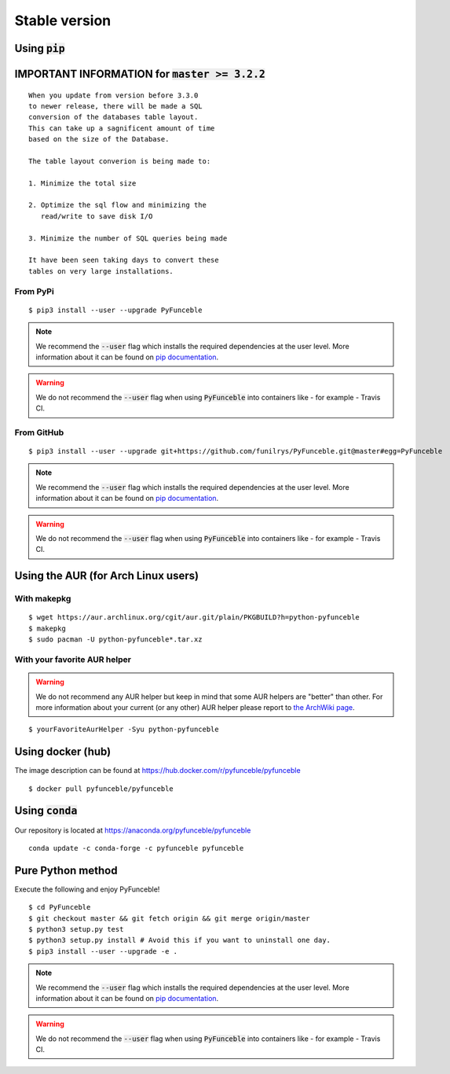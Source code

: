Stable version
--------------

Using :code:`pip`
^^^^^^^^^^^^^^^^^

IMPORTANT INFORMATION for :code:`master >= 3.2.2`
^^^^^^^^^^^^^^^^^^^^^^^^^^^^^^^^^^^^^^^^^^^^^^

.. warning::

::

   When you update from version before 3.3.0
   to newer release, there will be made a SQL
   conversion of the databases table layout.
   This can take up a sagnificent amount of time
   based on the size of the Database.
   
   The table layout converion is being made to:
   
   1. Minimize the total size
   
   2. Optimize the sql flow and minimizing the
      read/write to save disk I/O
   
   3. Minimize the number of SQL queries being made
   
   It have been seen taking days to convert these
   tables on very large installations.

From PyPi
"""""""""

::

   $ pip3 install --user --upgrade PyFunceble

.. note::
   We recommend the :code:`--user` flag which installs the required dependencies at the user level. More information about it can be found on `pip documentation`_.
.. warning::
   We do not recommend the :code:`--user` flag when using :code:`PyFunceble` into containers like - for example - Travis CI.

From GitHub
"""""""""""

::

   $ pip3 install --user --upgrade git+https://github.com/funilrys/PyFunceble.git@master#egg=PyFunceble

.. note::
   We recommend the :code:`--user` flag which installs the required dependencies at the user level. More information about it can be found on `pip documentation`_.
.. warning::
   We do not recommend the :code:`--user` flag when using :code:`PyFunceble` into containers like - for example - Travis CI.

Using the AUR (for Arch Linux users)
^^^^^^^^^^^^^^^^^^^^^^^^^^^^^^^^^^^^

With makepkg
""""""""""""

::

    $ wget https://aur.archlinux.org/cgit/aur.git/plain/PKGBUILD?h=python-pyfunceble
    $ makepkg
    $ sudo pacman -U python-pyfunceble*.tar.xz

With your favorite AUR helper
"""""""""""""""""""""""""""""

.. warning::
    We do not recommend any AUR helper but keep in mind that some AUR helpers are "better" than other.
    For more information about your current (or any other) AUR helper please report to `the ArchWiki page`_.

::

    $ yourFavoriteAurHelper -Syu python-pyfunceble

Using docker (hub)
^^^^^^^^^^^^^^^^^^

The image description can be found at https://hub.docker.com/r/pyfunceble/pyfunceble

::

   $ docker pull pyfunceble/pyfunceble

Using :code:`conda`
^^^^^^^^^^^^^^^^^^^

Our repository is located at https://anaconda.org/pyfunceble/pyfunceble

::

   conda update -c conda-forge -c pyfunceble pyfunceble


Pure Python method
^^^^^^^^^^^^^^^^^^

Execute the following and enjoy PyFunceble!

::

   $ cd PyFunceble
   $ git checkout master && git fetch origin && git merge origin/master
   $ python3 setup.py test
   $ python3 setup.py install # Avoid this if you want to uninstall one day.
   $ pip3 install --user --upgrade -e .

.. note::
   We recommend the :code:`--user` flag which installs the required dependencies at the user level. More information about it can be found on `pip documentation`_.
.. warning::
   We do not recommend the :code:`--user` flag when using :code:`PyFunceble` into containers like - for example - Travis CI.


.. _the ArchWiki page: https://wiki.archlinux.org/index.php/AUR_helpers
.. _pip documentation: https://pip.pypa.io/en/stable/reference/pip_install/?highlight=--user#cmdoption-user
